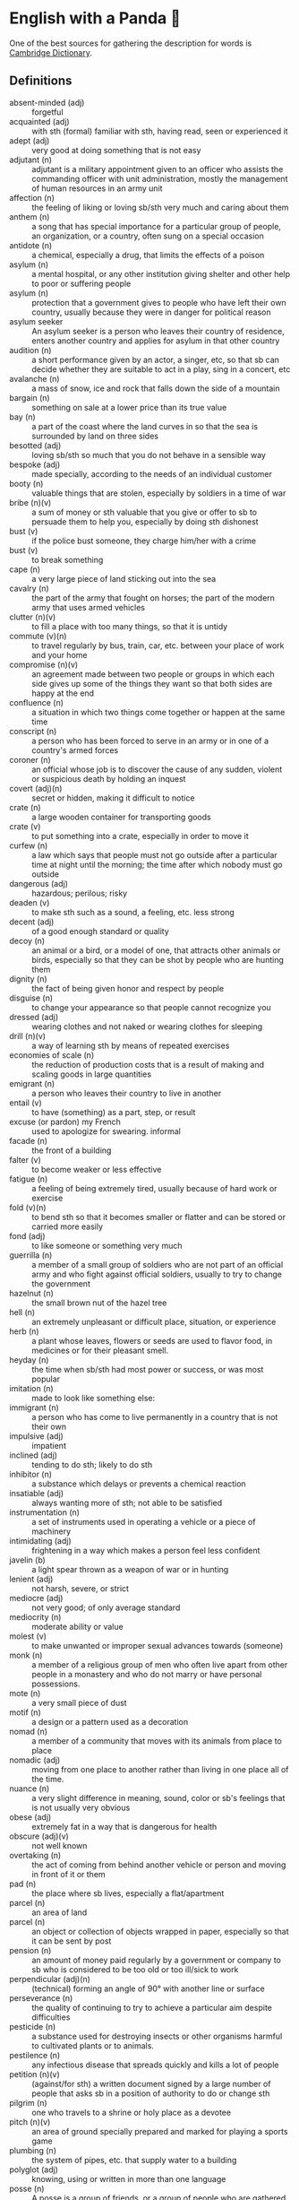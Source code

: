* English with a Panda 🏴󠁧󠁢󠁥󠁮󠁧󠁿

One of the best sources for gathering the description for words is [[https://dictionary.cambridge.org/][Cambridge Dictionary]].

** Definitions
- absent-minded (adj) :: forgetful
- acquainted (adj) :: with sth (formal) familiar with sth, having read, seen or experienced it
- adept (adj) :: very good at doing something that is not easy
- adjutant (n) :: adjutant is a military appointment given to an officer who assists the commanding officer with unit administration, mostly the management of human resources in an army unit
- affection (n) :: the feeling of liking or loving sb/sth very much and caring about them
- anthem (n) :: a song that has special importance for a particular group of people, an organization, or a country, often sung on a special occasion
- antidote (n) :: a chemical, especially a drug, that limits the effects of a poison
- asylum (n) :: a mental hospital, or any other institution giving shelter and other help to poor or suffering people
- asylum (n) :: protection that a government gives to people who have left their own country, usually because they were in danger for political reason
- asylum seeker :: An asylum seeker is a person who leaves their country of residence, enters another country and applies for asylum in that other country
- audition (n) :: a short performance given by an actor, a singer, etc, so that sb can decide whether they are suitable to act in a play, sing in a concert, etc
- avalanche (n) :: a mass of snow, ice and rock that falls down the side of a mountain
- bargain (n) :: something on sale at a lower price than its true value
- bay (n) :: a part of the coast where the land curves in so that the sea is surrounded by land on three sides
- besotted (adj) :: loving sb/sth so much that you do not behave in a sensible way
- bespoke (adj) ::  made specially, according to the needs of an individual customer
- booty (n) :: valuable things that are stolen, especially by soldiers in a time of war
- bribe (n)(v) :: a sum of money or sth valuable that you give or offer to sb to persuade them to help you, especially by doing sth dishonest
- bust (v) :: if the police bust someone, they charge him/her with a crime
- bust (v) :: to break something
- cape (n) :: a very large piece of land sticking out into the sea
- cavalry (n) :: the part of the army that fought on horses; the part of the modern army that uses armed vehicles
- clutter (n)(v) :: to fill a place with too many things, so that it is untidy
- commute (v)(n) :: to travel regularly by bus, train, car, etc. between your place of work and your home
- compromise (n)(v) :: an agreement made between two people or groups in which each side gives up some of the things they want so that both sides are happy at the end
- confluence (n) :: a situation in which two things come together or happen at the same time
- conscript (n) :: a person who has been forced to serve in an army or in one of a country's armed forces
- coroner (n) :: an official whose job is to discover the cause of any sudden, violent or suspicious death by holding an inquest
- covert (adj)(n) :: secret or hidden, making it difficult to notice
- crate (n) :: a large wooden container for transporting goods
- crate (v) :: to put something into a crate, especially in order to move it
- curfew (n) :: a law which says that people must not go outside after a particular time at night until the morning; the time after which nobody must go outside
- dangerous (adj) :: hazardous; perilous; risky
- deaden (v) :: to make sth such as a sound, a feeling, etc. less strong
- decent (adj) :: of a good enough standard or quality
- decoy (n) :: an animal or a bird, or a model of one, that attracts other animals or birds, especially so that they can be shot by people who are hunting them
- dignity (n) :: the fact of being given honor and respect by people
- disguise (n) :: to change your appearance so that people cannot recognize you
- dressed (adj) :: wearing clothes and not naked or wearing clothes for sleeping
- drill (n)(v) :: a way of learning sth by means of repeated exercises
- economies of scale (n) :: the reduction of production costs that is a result of making and scaling goods in large quantities
- emigrant (n) :: a person who leaves their country to live in another
- entail (v) :: to have (something) as a part, step, or result
- excuse (or pardon) my French :: used to apologize for swearing. informal
- facade (n) :: the front of a building
- falter (v) :: to become weaker or less effective
- fatigue (n) :: a feeling of being extremely tired, usually because of hard work or exercise
- fold (v)(n) :: to bend sth so that it becomes smaller or flatter and can be stored or carried more easily
- fond (adj) :: to like someone or something very much
- guerrilla (n) :: a member of a small group of soldiers who are not part of an official army and who fight against official soldiers, usually to try to change the government
- hazelnut (n) :: the small brown nut of the hazel tree
- hell (n) :: an extremely unpleasant or difficult place, situation, or experience
- herb (n) :: a plant whose leaves, flowers or seeds are used to flavor food, in medicines or for their pleasant smell.
- heyday (n) :: the time when sb/sth had most power or success, or was most popular
- imitation (n) :: made to look like something else:
- immigrant (n) :: a person who has come to live permanently in a country that is not their own
- impulsive (adj) :: impatient
- inclined (adj) :: tending to do sth; likely to do sth
- inhibitor (n) :: a substance which delays or prevents a chemical reaction
- insatiable (adj) :: always wanting more of sth; not able to be satisfied
- instrumentation (n) :: a set of instruments used in operating a vehicle or a piece of machinery
- intimidating (adj) :: frightening in a way which makes a person feel less confident
- javelin (b) :: a light spear thrown as a weapon of war or in hunting
- lenient (adj) :: not harsh, severe, or strict
- mediocre (adj) :: not very good; of only average standard
- mediocrity (n) :: moderate ability or value
- molest (v) :: to make unwanted or improper sexual advances towards (someone)
- monk (n) :: a member of a religious group of men who often live apart from other people in a monastery and who do not marry or have personal possessions.
- mote (n) :: a very small piece of dust
- motif (n) :: a design or a pattern used as a decoration
- nomad (n) :: a member of a community that moves with its animals from place to place
- nomadic (adj) :: moving from one place to another rather than living in one place all of the time.
- nuance (n) :: a very slight difference in meaning, sound, color or sb's feelings that is not usually very obvious
- obese (adj) :: extremely fat in a way that is dangerous for health
- obscure (adj)(v) :: not well known
- overtaking (n) :: the act of coming from behind another vehicle or person and moving in front of it or them
- pad (n) :: the place where sb lives, especially a flat/apartment
- parcel (n) :: an area of land
- parcel (n) :: an object or collection of objects wrapped in paper, especially so that it can be sent by post
- pension (n) :: an amount of money paid regularly by a government or company to sb who is considered to be too old or too ill/sick to work
- perpendicular (adj)(n) :: (technical) forming an angle of 90° with another line or surface
- perseverance (n) :: the quality of continuing to try to achieve a particular aim despite difficulties
- pesticide (n) :: a substance used for destroying insects or other organisms harmful to cultivated plants or to animals.
- pestilence (n) :: any infectious disease that spreads quickly and kills a lot of people
- petition (n)(v) :: (against/for sth) a written document signed by a large number of people that asks sb in a position of authority to do or change sth
- pilgrim (n) :: one who travels to a shrine or holy place as a devotee
- pitch (n)(v) :: an area of ground specially prepared and marked for playing a sports game
- plumbing (n) :: the system of pipes, etc. that supply water to a building
- polyglot (adj) :: knowing, using or written in more than one language
- posse (n) :: A posse is a group of friends, or a group of people who are gathered together for a particular purpose.
- prevail (v) :: (in/among sth) to exist or be very common at a particular time or in a particular place
- prevalent (adj) :: that exists or is very common at a particular time or in a particular place
- proactive (adj) :: controlling a situation by making things happen rather than waiting for things to happen and then reacting to them
- proceeding (n) :: (plural) the official written report of a meeting, etc
- profile (n) :: the outline of a person's face when you look from the side, not the front
- reactive (adj) :: showing a reaction or response
- reign (n)(v) :: the period during which sb is in charge of an organization, a team, etc
- reluctant (adj) :: hesitating before doing sth because you do not want to do it or because you are not sure that it is the right thing to do
- remark (n) :: something that you say, giving your opinion about something or stating a fact
- ritual (n)  :: a series of actions that are always performed in the same way, especially as part of a religious ceremony
- rival (n)(adj)(v) :: a person, company, or thing that competes with another in sport, business, etc
- scribe (n) :: a person who made copies of written documents before printing was invented
- sewer (n) :: an underground pipe that is used to carry sewage away from houses, factories, etc
- shaft (n)(v) :: a long, narrow, usually vertical passage in a building or underground, used especially for a lift/elevator or as a way of allowing air in or out
- sorrow (n)(v) :: (rather formal) a feeling of great sadness because sth very bad has happened
- spore (n) :: one of the very small cells that are produced by some plants and that develop into new plants
- STEM (n) :: science, technology, engineering, and math
- stereotype (n)(v) :: a fixed idea or image that many people have of a particular type of person or thing, but which is often not true in reality
- stink (v)(n) :: (of sth) to have a strong, unpleasant smell
- stopgap (n) :: something that you use or do for a short time while you are looking for sth better
- stumble (v) :: to walk or move in an unsteady way
- stunt (n)(v) :: a dangerous and difficult action that sb does to entertain people, especially as part of a film/movie
- suit (n) :: a set of clothes or a piece of clothing to be worn in a particular situation or while doing a particular activity
- susceptible (adj) :: very likely to be influenced, harmed or affected by sb/sth
- tap (v)(n) :: to fit a device to a telephone so that sb's calls can be listened to secretly
- the shopping period (n) :: the period in which students can decide on their courses before starting the semester
- tide (n) :: the alternate rising and falling of the surface of the ocean
- tombstone (n) :: gravestone
- triage (n) :: the process of quickly examining patients who are taken to a hospital in order to decide which ones are the most seriously ill and must be treated first
- triumph (n) :: the feeling of great satisfaction or joy that you get from a great success or victory
- tuxedo (n) :: a man's black or white jacket worn at formal social events, usually in the evening, with matching trousers and a bow tie
- tyrannical (adj) :: using power or authority over people in an unfair and cruel way
- unfettered (adj) :: not limited by rules or any other
- utmost (adj) :: used to emphasize how important or serious something is
- vague (adj) :: ambiguous, murky; opaque; not clear in a person's mind
- vast (adj) :: extremely large in area, size, amount, etc.
- venerable (adj) :: people or things deserve respect because they are old, important, wise, etc
- vent (n) :: an opening that allows air, gas or liquid to pass out of or into a room, building, container, etc
- vivid (adj) :: (of memories, a description, etc.) producing very clear pictures in your mind
- wasting (adj) :: a wasting disease or illness is one that causes sb to gradually become weaker and thinner


** By Example
- He expressed his sorrow at the news of her death.
- the joys and sorrows of childhood
- His death was a great sorrow to everyone who knew him.
- He noted, with some irritation, that the letter had not been sent.
- I apologized to my teacher for being late to the class.
- a bee always stings me.
- a bee stung me.
- I've gotten fired. / I got fired.
- What would you do if you were me? (suggestion) If I were you, I would call the police
- I lost my touch with my friend.
- I'm fond of traveling.
- I'm interested in reading fictional novel.
- I'm in my late 20s.
- I'm in my early 30s.
- I'm in my mid 40s.
- 1930s :: a decade; a period of 10 years
*** know
- I've known him for a long time [How long have you known him?]
*** recognize
- Don't you recognize me
*** swole
- If you're swole you'll look good in anything
** Synonyms
- keen on / fund of / into / eager about / interested in
- indecisive / hesitant / doubtful / uncertain
